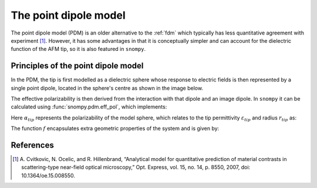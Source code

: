 .. _pdm:

The point dipole model
======================

The point dipole model (PDM) is an older alternative to the :ref:`fdm` which typically has less quantitative agreement with experiment [1]_.
However, it has some advantages in that it is conceptually simpler and can account for the dielectric function of the AFM tip, so it is also featured in ``snompy``.

Principles of the point dipole model
-------------------------------------

In the PDM, the tip is first modelled as a dielectric sphere whose response to electric fields is then represented by a single point dipole, located in the sphere's centre as shown in the image below.

.. image:: pdm/pdm.svg
   :align: center

The effective polarizability is then derived from the interaction with that dipole and an image dipole.
In ``snompy`` it can be calculated using :func:`snompy.pdm.eff_pol`, which implements:

.. math::
   :label: pdm

    {\alpha}_{eff} = \frac{{\alpha}_{tip}}{1 - f \beta}

Here :math:`{\alpha}_{tip}` represents the polarizability of the model sphere, which relates to the tip permittivity :math:`\varepsilon_{tip}` and radius :math:`r_{tip}` as:

.. math::
   :label: alpha_tip

    {\alpha}_{tip} = 4 \pi r_{tip}^3 \frac{\varepsilon_{tip} - 1}{\varepsilon_{tip} + 2}

The function :math:`f` encapsulates extra geometric properties of the system and is given by:

.. math::
   :label: geom_point

    f = \frac{{\alpha}_{tip}}{16 \pi \left(r_{tip}, + z_{tip}\right)^3}


References
----------
.. [1] A. Cvitkovic, N. Ocelic, and R. Hillenbrand, “Analytical model for
   quantitative prediction of material contrasts in scattering-type
   near-field optical microscopy,” Opt. Express, vol. 15, no. 14, p. 8550,
   2007, doi: 10.1364/oe.15.008550.